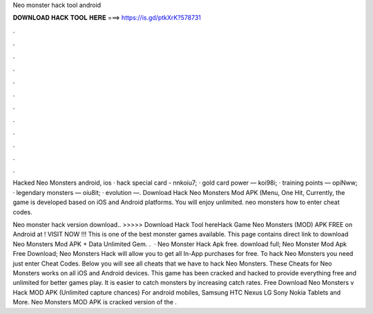 Neo monster hack tool android



𝐃𝐎𝐖𝐍𝐋𝐎𝐀𝐃 𝐇𝐀𝐂𝐊 𝐓𝐎𝐎𝐋 𝐇𝐄𝐑𝐄 ===> https://is.gd/ptkXrK?578731



.



.



.



.



.



.



.



.



.



.



.



.

Hacked Neo Monsters android, ios · hack special card - nnkoiu7; · gold card power — koi98i; · training points — opiNww; · legendary monsters — oiu8it; · evolution —. Download Hack Neo Monsters Mod APK (Menu, One Hit, Currently, the game is developed based on iOS and Android platforms. You will enjoy unlimited. neo monsters how to enter cheat codes.

Neo monster hack version download.. >>>>> Download Hack Tool hereHack Game Neo Monsters (MOD) APK FREE on Android at ! VISIT NOW ️!!! This is one of the best monster games available. This page contains direct link to download Neo Monsters Mod APK + Data Unlimited Gem. .  · Neo Monster Hack Apk free. download full; Neo Monster Mod Apk Free Download; Neo Monsters Hack will allow you to get all In-App purchases for free. To hack Neo Monsters you need just enter Cheat Codes. Below you will see all cheats that we have to hack Neo Monsters. These Cheats for Neo Monsters works on all iOS and Android devices. This game has been cracked and hacked to provide everything free and unlimited for better games play. It is easier to catch monsters by increasing catch rates. Free Download Neo Monsters v Hack MOD APK (Unlimited capture chances) For android mobiles, Samsung HTC Nexus LG Sony Nokia Tablets and More. Neo Monsters MOD APK is cracked version of the .
